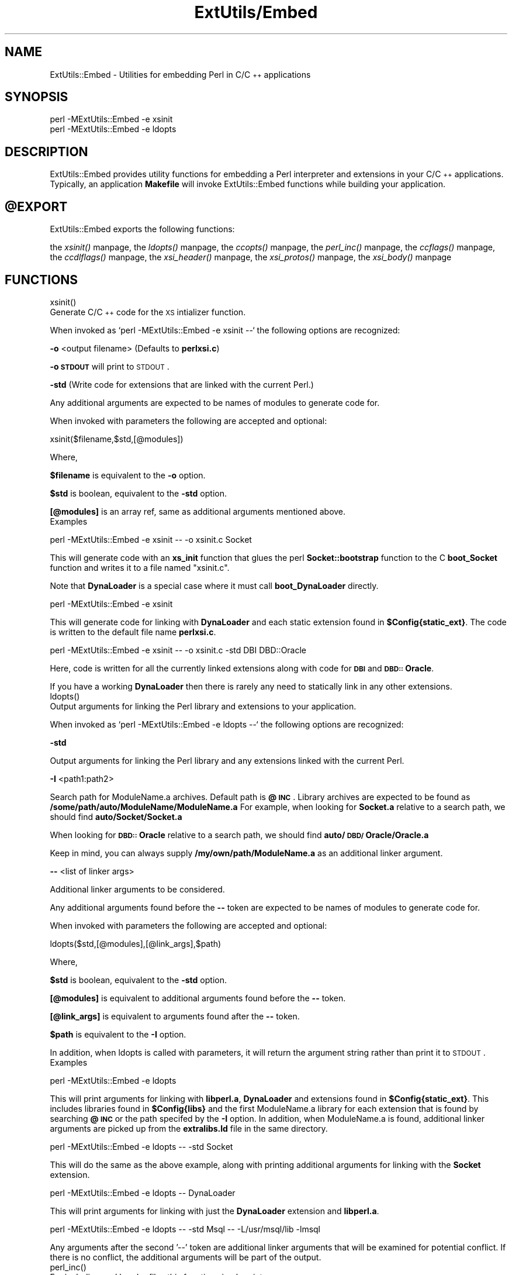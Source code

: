 .rn '' }`
''' $RCSfile$$Revision$$Date$
'''
''' $Log$
'''
.de Sh
.br
.if t .Sp
.ne 5
.PP
\fB\\$1\fR
.PP
..
.de Sp
.if t .sp .5v
.if n .sp
..
.de Ip
.br
.ie \\n(.$>=3 .ne \\$3
.el .ne 3
.IP "\\$1" \\$2
..
.de Vb
.ft CW
.nf
.ne \\$1
..
.de Ve
.ft R

.fi
..
'''
'''
'''     Set up \*(-- to give an unbreakable dash;
'''     string Tr holds user defined translation string.
'''     Bell System Logo is used as a dummy character.
'''
.tr \(*W-|\(bv\*(Tr
.ie n \{\
.ds -- \(*W-
.ds PI pi
.if (\n(.H=4u)&(1m=24u) .ds -- \(*W\h'-12u'\(*W\h'-12u'-\" diablo 10 pitch
.if (\n(.H=4u)&(1m=20u) .ds -- \(*W\h'-12u'\(*W\h'-8u'-\" diablo 12 pitch
.ds L" ""
.ds R" ""
.ds L' '
.ds R' '
'br\}
.el\{\
.ds -- \(em\|
.tr \*(Tr
.ds L" ``
.ds R" ''
.ds L' `
.ds R' '
.ds PI \(*p
'br\}
.\"	If the F register is turned on, we'll generate
.\"	index entries out stderr for the following things:
.\"		TH	Title 
.\"		SH	Header
.\"		Sh	Subsection 
.\"		Ip	Item
.\"		X<>	Xref  (embedded
.\"	Of course, you have to process the output yourself
.\"	in some meaninful fashion.
.if \nF \{
.de IX
.tm Index:\\$1\t\\n%\t"\\$2"
..
.nr % 0
.rr F
.\}
.TH ExtUtils/Embed 3 "perl 5.003, patch 05" "16/Aug/96" "Perl Programmers Reference Guide"
.IX Title "ExtUtils/Embed 3"
.UC
.IX Name "ExtUtils::Embed - Utilities for embedding Perl in C/C++ applications"
.if n .hy 0
.if n .na
.ds C+ C\v'-.1v'\h'-1p'\s-2+\h'-1p'+\s0\v'.1v'\h'-1p'
.de CQ          \" put $1 in typewriter font
.ft CW
'if n "\c
'if t \\&\\$1\c
'if n \\&\\$1\c
'if n \&"
\\&\\$2 \\$3 \\$4 \\$5 \\$6 \\$7
'.ft R
..
.\" @(#)ms.acc 1.5 88/02/08 SMI; from UCB 4.2
.	\" AM - accent mark definitions
.bd B 3
.	\" fudge factors for nroff and troff
.if n \{\
.	ds #H 0
.	ds #V .8m
.	ds #F .3m
.	ds #[ \f1
.	ds #] \fP
.\}
.if t \{\
.	ds #H ((1u-(\\\\n(.fu%2u))*.13m)
.	ds #V .6m
.	ds #F 0
.	ds #[ \&
.	ds #] \&
.\}
.	\" simple accents for nroff and troff
.if n \{\
.	ds ' \&
.	ds ` \&
.	ds ^ \&
.	ds , \&
.	ds ~ ~
.	ds ? ?
.	ds ! !
.	ds /
.	ds q
.\}
.if t \{\
.	ds ' \\k:\h'-(\\n(.wu*8/10-\*(#H)'\'\h"|\\n:u"
.	ds ` \\k:\h'-(\\n(.wu*8/10-\*(#H)'\`\h'|\\n:u'
.	ds ^ \\k:\h'-(\\n(.wu*10/11-\*(#H)'^\h'|\\n:u'
.	ds , \\k:\h'-(\\n(.wu*8/10)',\h'|\\n:u'
.	ds ~ \\k:\h'-(\\n(.wu-\*(#H-.1m)'~\h'|\\n:u'
.	ds ? \s-2c\h'-\w'c'u*7/10'\u\h'\*(#H'\zi\d\s+2\h'\w'c'u*8/10'
.	ds ! \s-2\(or\s+2\h'-\w'\(or'u'\v'-.8m'.\v'.8m'
.	ds / \\k:\h'-(\\n(.wu*8/10-\*(#H)'\z\(sl\h'|\\n:u'
.	ds q o\h'-\w'o'u*8/10'\s-4\v'.4m'\z\(*i\v'-.4m'\s+4\h'\w'o'u*8/10'
.\}
.	\" troff and (daisy-wheel) nroff accents
.ds : \\k:\h'-(\\n(.wu*8/10-\*(#H+.1m+\*(#F)'\v'-\*(#V'\z.\h'.2m+\*(#F'.\h'|\\n:u'\v'\*(#V'
.ds 8 \h'\*(#H'\(*b\h'-\*(#H'
.ds v \\k:\h'-(\\n(.wu*9/10-\*(#H)'\v'-\*(#V'\*(#[\s-4v\s0\v'\*(#V'\h'|\\n:u'\*(#]
.ds _ \\k:\h'-(\\n(.wu*9/10-\*(#H+(\*(#F*2/3))'\v'-.4m'\z\(hy\v'.4m'\h'|\\n:u'
.ds . \\k:\h'-(\\n(.wu*8/10)'\v'\*(#V*4/10'\z.\v'-\*(#V*4/10'\h'|\\n:u'
.ds 3 \*(#[\v'.2m'\s-2\&3\s0\v'-.2m'\*(#]
.ds o \\k:\h'-(\\n(.wu+\w'\(de'u-\*(#H)/2u'\v'-.3n'\*(#[\z\(de\v'.3n'\h'|\\n:u'\*(#]
.ds d- \h'\*(#H'\(pd\h'-\w'~'u'\v'-.25m'\f2\(hy\fP\v'.25m'\h'-\*(#H'
.ds D- D\\k:\h'-\w'D'u'\v'-.11m'\z\(hy\v'.11m'\h'|\\n:u'
.ds th \*(#[\v'.3m'\s+1I\s-1\v'-.3m'\h'-(\w'I'u*2/3)'\s-1o\s+1\*(#]
.ds Th \*(#[\s+2I\s-2\h'-\w'I'u*3/5'\v'-.3m'o\v'.3m'\*(#]
.ds ae a\h'-(\w'a'u*4/10)'e
.ds Ae A\h'-(\w'A'u*4/10)'E
.ds oe o\h'-(\w'o'u*4/10)'e
.ds Oe O\h'-(\w'O'u*4/10)'E
.	\" corrections for vroff
.if v .ds ~ \\k:\h'-(\\n(.wu*9/10-\*(#H)'\s-2\u~\d\s+2\h'|\\n:u'
.if v .ds ^ \\k:\h'-(\\n(.wu*10/11-\*(#H)'\v'-.4m'^\v'.4m'\h'|\\n:u'
.	\" for low resolution devices (crt and lpr)
.if \n(.H>23 .if \n(.V>19 \
\{\
.	ds : e
.	ds 8 ss
.	ds v \h'-1'\o'\(aa\(ga'
.	ds _ \h'-1'^
.	ds . \h'-1'.
.	ds 3 3
.	ds o a
.	ds d- d\h'-1'\(ga
.	ds D- D\h'-1'\(hy
.	ds th \o'bp'
.	ds Th \o'LP'
.	ds ae ae
.	ds Ae AE
.	ds oe oe
.	ds Oe OE
.\}
.rm #[ #] #H #V #F C
.SH "NAME"
.IX Header "NAME"
ExtUtils::Embed \- Utilities for embedding Perl in C/\*(C+ applications
.SH "SYNOPSIS"
.IX Header "SYNOPSIS"
.PP
.Vb 2
\& perl -MExtUtils::Embed -e xsinit 
\& perl -MExtUtils::Embed -e ldopts 
.Ve
.SH "DESCRIPTION"
.IX Header "DESCRIPTION"
ExtUtils::Embed provides utility functions for embedding a Perl interpreter
and extensions in your C/\*(C+ applications.  
Typically, an application \fBMakefile\fR will invoke ExtUtils::Embed
functions while building your application.  
.SH "\f(CW@EXPORT\fR"
.IX Header "\f(CW@EXPORT\fR"
ExtUtils::Embed exports the following functions:
 
the \fIxsinit()\fR manpage, the \fIldopts()\fR manpage, the \fIccopts()\fR manpage, the \fIperl_inc()\fR manpage, the \fIccflags()\fR manpage, 
the \fIccdlflags()\fR manpage, the \fIxsi_header()\fR manpage, the \fIxsi_protos()\fR manpage, the \fIxsi_body()\fR manpage
.SH "FUNCTIONS"
.IX Header "FUNCTIONS"
.Ip "xsinit()" 0
.IX Item "xsinit()"
Generate C/\*(C+ code for the \s-1XS\s0 intializer function.
.PP
When invoked as \f(CW`perl -MExtUtils::Embed -e xsinit --`\fR
the following options are recognized:
.PP
\fB\-o\fR <output filename> (Defaults to \fBperlxsi.c\fR)
.PP
\fB\-o \s-1STDOUT\s0\fR will print to \s-1STDOUT\s0.
.PP
\fB\-std\fR (Write code for extensions that are linked with the current Perl.)
.PP
Any additional arguments are expected to be names of modules
to generate code for.
.PP
When invoked with parameters the following are accepted and optional:
.PP
\f(CWxsinit($filename,$std,[@modules])\fR
.PP
Where,
.PP
\fB$filename\fR is equivalent to the \fB\-o\fR option.
.PP
\fB$std\fR is boolean, equivalent to the \fB\-std\fR option.  
.PP
\fB[@modules]\fR is an array ref, same as additional arguments mentioned above.
.Ip "Examples" 0
.IX Item "Examples"
.PP
.Vb 2
\& 
\& perl -MExtUtils::Embed -e xsinit -- -o xsinit.c Socket
.Ve
This will generate code with an \fBxs_init\fR function that glues the perl \fBSocket::bootstrap\fR function 
to the C \fBboot_Socket\fR function and writes it to a file named \*(L"xsinit.c\*(R".
.PP
Note that \fBDynaLoader\fR is a special case where it must call \fBboot_DynaLoader\fR directly.
.PP
.Vb 1
\& perl -MExtUtils::Embed -e xsinit
.Ve
This will generate code for linking with \fBDynaLoader\fR and 
each static extension found in \fB$Config{static_ext}\fR.
The code is written to the default file name \fBperlxsi.c\fR.
.PP
.Vb 1
\& perl -MExtUtils::Embed -e xsinit -- -o xsinit.c -std DBI DBD::Oracle
.Ve
Here, code is written for all the currently linked extensions along with code
for \fB\s-1DBI\s0\fR and \fB\s-1DBD::\s0Oracle\fR.
.PP
If you have a working \fBDynaLoader\fR then there is rarely any need to statically link in any 
other extensions.
.Ip "ldopts()" 0
.IX Item "ldopts()"
Output arguments for linking the Perl library and extensions to your
application.
.PP
When invoked as \f(CW`perl -MExtUtils::Embed -e ldopts --`\fR
the following options are recognized:
.PP
\fB\-std\fR 
.PP
Output arguments for linking the Perl library and any extensions linked
with the current Perl.
.PP
\fB\-I\fR <path1:path2>
.PP
Search path for ModuleName.a archives.  
Default path is \fB@\s-1INC\s0\fR.
Library archives are expected to be found as 
\fB/some/path/auto/ModuleName/ModuleName.a\fR
For example, when looking for \fBSocket.a\fR relative to a search path, 
we should find \fBauto/Socket/Socket.a\fR  
.PP
When looking for \fB\s-1DBD::\s0Oracle\fR relative to a search path,
we should find \fBauto/\s-1DBD/\s0Oracle/Oracle.a\fR
.PP
Keep in mind, you can always supply \fB/my/own/path/ModuleName.a\fR
as an additional linker argument.
.PP
\fB--\fR  <list of linker args>
.PP
Additional linker arguments to be considered.
.PP
Any additional arguments found before the \fB--\fR token 
are expected to be names of modules to generate code for.
.PP
When invoked with parameters the following are accepted and optional:
.PP
\f(CWldopts($std,[@modules],[@link_args],$path)\fR
.PP
Where,
.PP
\fB$std\fR is boolean, equivalent to the \fB\-std\fR option.  
.PP
\fB[@modules]\fR is equivalent to additional arguments found before the \fB--\fR token.
.PP
\fB[@link_args]\fR is equivalent to arguments found after the \fB--\fR token.
.PP
\fB$path\fR is equivalent to the \fB\-I\fR option.
.PP
In addition, when ldopts is called with parameters, it will return the argument string
rather than print it to \s-1STDOUT\s0.
.Ip "Examples" 0
.IX Item "Examples"
.PP
.Vb 1
\& perl -MExtUtils::Embed -e ldopts
.Ve
This will print arguments for linking with \fBlibperl.a\fR, \fBDynaLoader\fR and 
extensions found in \fB$Config{static_ext}\fR.  This includes libraries
found in \fB$Config{libs}\fR and the first ModuleName.a library
for each extension that is found by searching \fB@\s-1INC\s0\fR or the path 
specifed by the \fB\-I\fR option.  
In addition, when ModuleName.a is found, additional linker arguments
are picked up from the \fBextralibs.ld\fR file in the same directory.
.PP
.Vb 2
\& perl -MExtUtils::Embed -e ldopts -- -std Socket
\& 
.Ve
This will do the same as the above example, along with printing additional arguments for linking with the \fBSocket\fR extension.
.PP
.Vb 1
\& perl -MExtUtils::Embed -e ldopts -- DynaLoader
.Ve
This will print arguments for linking with just the \fBDynaLoader\fR extension
and \fBlibperl.a\fR.
.PP
.Vb 1
\& perl -MExtUtils::Embed -e ldopts -- -std Msql -- -L/usr/msql/lib -lmsql
.Ve
Any arguments after the second \*(L'--\*(R' token are additional linker
arguments that will be examined for potential conflict.  If there is no
conflict, the additional arguments will be part of the output.  
.Ip "perl_inc()" 0
.IX Item "perl_inc()"
For including perl header files this function simply prints:
.PP
.Vb 1
\& -I $Config{archlib}/CORE  
.Ve
So, rather than having to say:
.PP
.Vb 1
\& perl -MConfig -e 'print "-I $Config{archlib}/CORE"'
.Ve
Just say:
.PP
.Vb 1
\& perl -MExtUtils::Embed -e perl_inc
.Ve
.Ip "ccflags(), ccdlflags()" 0
.IX Item "ccflags(), ccdlflags()"
These functions simply print \f(CW$Config\fR{ccflags} and \f(CW$Config\fR{ccdlflags}
.Ip "ccopts()" 0
.IX Item "ccopts()"
This function combines \fIperl_inc()\fR, \fIccflags()\fR and \fIccdlflags()\fR into one.
.Ip "xsi_header()" 0
.IX Item "xsi_header()"
This function simply returns a string defining the same \fB\s-1EXTERN_C\s0\fR macro as
\fBperlmain.c\fR along with #including \fBperl.h\fR and \fB\s-1EXTERN\s0.h\fR.  
.Ip "xsi_protos(@modules)" 0
.IX Item "xsi_protos(@modules)"
This function returns a string of \fBboot_$ModuleName\fR prototypes for each \f(CW@modules\fR.
.Ip "xsi_body(@modules)" 0
.IX Item "xsi_body(@modules)"
This function returns a string of calls to \fBnewXS()\fR that glue the module \fBbootstrap\fR
function to \fBboot_ModuleName\fR for each \f(CW@modules\fR.
.PP
\fBxsinit()\fR uses the xsi_* functions to generate most of it's code.
.SH "EXAMPLES"
.IX Header "EXAMPLES"
For examples on how to use \fBExtUtils::Embed\fR for building C/\*(C+ applications
with embedded perl, see the eg/ directory and the \fIperlembed\fR man page.
 
=head1 SEE ALSO
.PP
the \fIperlembed\fR man page
.SH "AUTHOR"
.IX Header "AUTHOR"
Doug MacEachern <dougm@osf.org>
.PP
Based on ideas from Tim Bunce <Tim.Bunce@ig.co.uk> and
\fBminimod.pl\fR by Andreas Koenig <k@anna.in-berlin.de> and Tim Bunce.

.rn }` ''
